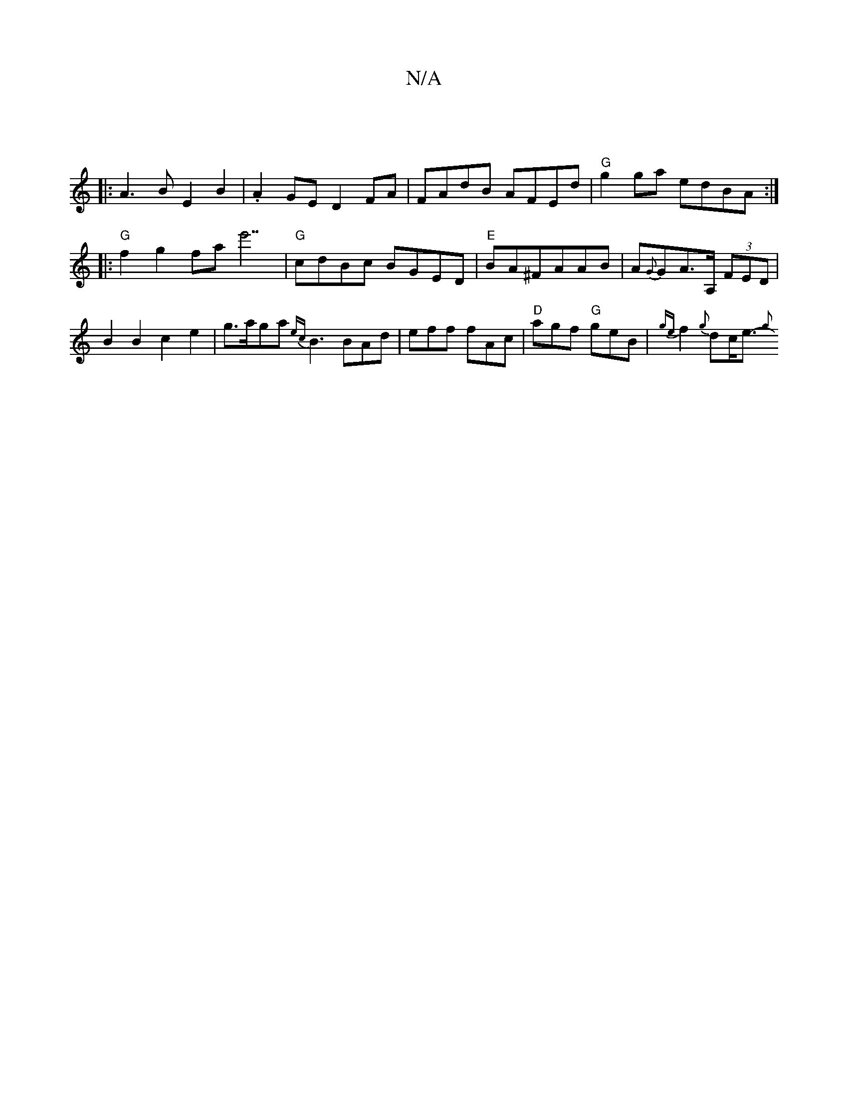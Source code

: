 X:1
T:N/A
M:4/4
R:N/A
K:Cmajor
 ||
|:A3B E2 B2 | .A2 GE D2 FA | FAdB AFEd | "G"g2ga edBA :|
|:"G"f2g2 fae'7|"G"cdBc BGED|"E"BA^FAAB | A{G}GA>A, (3FED | B2 B2 c2 e2 | g>aga {ec}B3 BAd | eff fAc | "D"agf "G" geB | {ge}f2 {g}dc<e- {g}